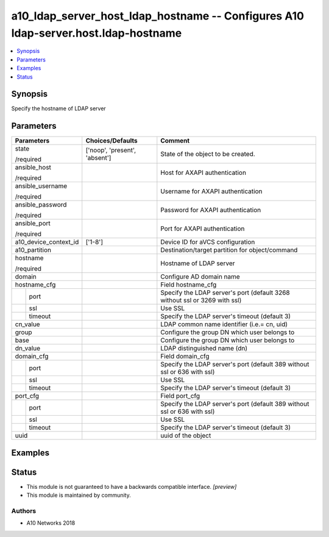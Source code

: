 .. _a10_ldap_server_host_ldap_hostname_module:


a10_ldap_server_host_ldap_hostname -- Configures A10 ldap-server.host.ldap-hostname
===================================================================================

.. contents::
   :local:
   :depth: 1


Synopsis
--------

Specify the hostname of LDAP server






Parameters
----------

+-----------------------+-------------------------------+----------------------------------------------------------------------------+
| Parameters            | Choices/Defaults              | Comment                                                                    |
|                       |                               |                                                                            |
|                       |                               |                                                                            |
+=======================+===============================+============================================================================+
| state                 | ['noop', 'present', 'absent'] | State of the object to be created.                                         |
|                       |                               |                                                                            |
| /required             |                               |                                                                            |
+-----------------------+-------------------------------+----------------------------------------------------------------------------+
| ansible_host          |                               | Host for AXAPI authentication                                              |
|                       |                               |                                                                            |
| /required             |                               |                                                                            |
+-----------------------+-------------------------------+----------------------------------------------------------------------------+
| ansible_username      |                               | Username for AXAPI authentication                                          |
|                       |                               |                                                                            |
| /required             |                               |                                                                            |
+-----------------------+-------------------------------+----------------------------------------------------------------------------+
| ansible_password      |                               | Password for AXAPI authentication                                          |
|                       |                               |                                                                            |
| /required             |                               |                                                                            |
+-----------------------+-------------------------------+----------------------------------------------------------------------------+
| ansible_port          |                               | Port for AXAPI authentication                                              |
|                       |                               |                                                                            |
| /required             |                               |                                                                            |
+-----------------------+-------------------------------+----------------------------------------------------------------------------+
| a10_device_context_id | ['1-8']                       | Device ID for aVCS configuration                                           |
|                       |                               |                                                                            |
|                       |                               |                                                                            |
+-----------------------+-------------------------------+----------------------------------------------------------------------------+
| a10_partition         |                               | Destination/target partition for object/command                            |
|                       |                               |                                                                            |
|                       |                               |                                                                            |
+-----------------------+-------------------------------+----------------------------------------------------------------------------+
| hostname              |                               | Hostname of LDAP server                                                    |
|                       |                               |                                                                            |
| /required             |                               |                                                                            |
+-----------------------+-------------------------------+----------------------------------------------------------------------------+
| domain                |                               | Configure AD domain name                                                   |
|                       |                               |                                                                            |
|                       |                               |                                                                            |
+-----------------------+-------------------------------+----------------------------------------------------------------------------+
| hostname_cfg          |                               | Field hostname_cfg                                                         |
|                       |                               |                                                                            |
|                       |                               |                                                                            |
+---+-------------------+-------------------------------+----------------------------------------------------------------------------+
|   | port              |                               | Specify the LDAP server's port (default 3268 without ssl or 3269 with ssl) |
|   |                   |                               |                                                                            |
|   |                   |                               |                                                                            |
+---+-------------------+-------------------------------+----------------------------------------------------------------------------+
|   | ssl               |                               | Use SSL                                                                    |
|   |                   |                               |                                                                            |
|   |                   |                               |                                                                            |
+---+-------------------+-------------------------------+----------------------------------------------------------------------------+
|   | timeout           |                               | Specify the LDAP server's timeout (default 3)                              |
|   |                   |                               |                                                                            |
|   |                   |                               |                                                                            |
+---+-------------------+-------------------------------+----------------------------------------------------------------------------+
| cn_value              |                               | LDAP common name identifier (i.e.= cn, uid)                                |
|                       |                               |                                                                            |
|                       |                               |                                                                            |
+-----------------------+-------------------------------+----------------------------------------------------------------------------+
| group                 |                               | Configure the group DN which user belongs to                               |
|                       |                               |                                                                            |
|                       |                               |                                                                            |
+-----------------------+-------------------------------+----------------------------------------------------------------------------+
| base                  |                               | Configure the group DN which user belongs to                               |
|                       |                               |                                                                            |
|                       |                               |                                                                            |
+-----------------------+-------------------------------+----------------------------------------------------------------------------+
| dn_value              |                               | LDAP distinguished name (dn)                                               |
|                       |                               |                                                                            |
|                       |                               |                                                                            |
+-----------------------+-------------------------------+----------------------------------------------------------------------------+
| domain_cfg            |                               | Field domain_cfg                                                           |
|                       |                               |                                                                            |
|                       |                               |                                                                            |
+---+-------------------+-------------------------------+----------------------------------------------------------------------------+
|   | port              |                               | Specify the LDAP server's port (default 389 without ssl or 636 with ssl)   |
|   |                   |                               |                                                                            |
|   |                   |                               |                                                                            |
+---+-------------------+-------------------------------+----------------------------------------------------------------------------+
|   | ssl               |                               | Use SSL                                                                    |
|   |                   |                               |                                                                            |
|   |                   |                               |                                                                            |
+---+-------------------+-------------------------------+----------------------------------------------------------------------------+
|   | timeout           |                               | Specify the LDAP server's timeout (default 3)                              |
|   |                   |                               |                                                                            |
|   |                   |                               |                                                                            |
+---+-------------------+-------------------------------+----------------------------------------------------------------------------+
| port_cfg              |                               | Field port_cfg                                                             |
|                       |                               |                                                                            |
|                       |                               |                                                                            |
+---+-------------------+-------------------------------+----------------------------------------------------------------------------+
|   | port              |                               | Specify the LDAP server's port (default 389 without ssl or 636 with ssl)   |
|   |                   |                               |                                                                            |
|   |                   |                               |                                                                            |
+---+-------------------+-------------------------------+----------------------------------------------------------------------------+
|   | ssl               |                               | Use SSL                                                                    |
|   |                   |                               |                                                                            |
|   |                   |                               |                                                                            |
+---+-------------------+-------------------------------+----------------------------------------------------------------------------+
|   | timeout           |                               | Specify the LDAP server's timeout (default 3)                              |
|   |                   |                               |                                                                            |
|   |                   |                               |                                                                            |
+---+-------------------+-------------------------------+----------------------------------------------------------------------------+
| uuid                  |                               | uuid of the object                                                         |
|                       |                               |                                                                            |
|                       |                               |                                                                            |
+-----------------------+-------------------------------+----------------------------------------------------------------------------+







Examples
--------

.. code-block:: yaml+jinja

    





Status
------




- This module is not guaranteed to have a backwards compatible interface. *[preview]*


- This module is maintained by community.



Authors
~~~~~~~

- A10 Networks 2018

